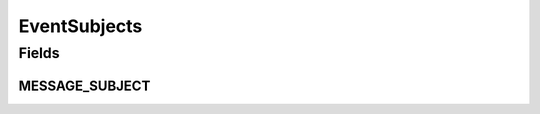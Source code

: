 EventSubjects
=============

.. java:package:: org.motechproject.admin.events
   :noindex:

.. java:type:: public final class EventSubjects

   A class grouping constants representing subjects from events used by the admin module.

Fields
------
MESSAGE_SUBJECT
^^^^^^^^^^^^^^^

.. java:field:: public static final String MESSAGE_SUBJECT
   :outertype: EventSubjects

